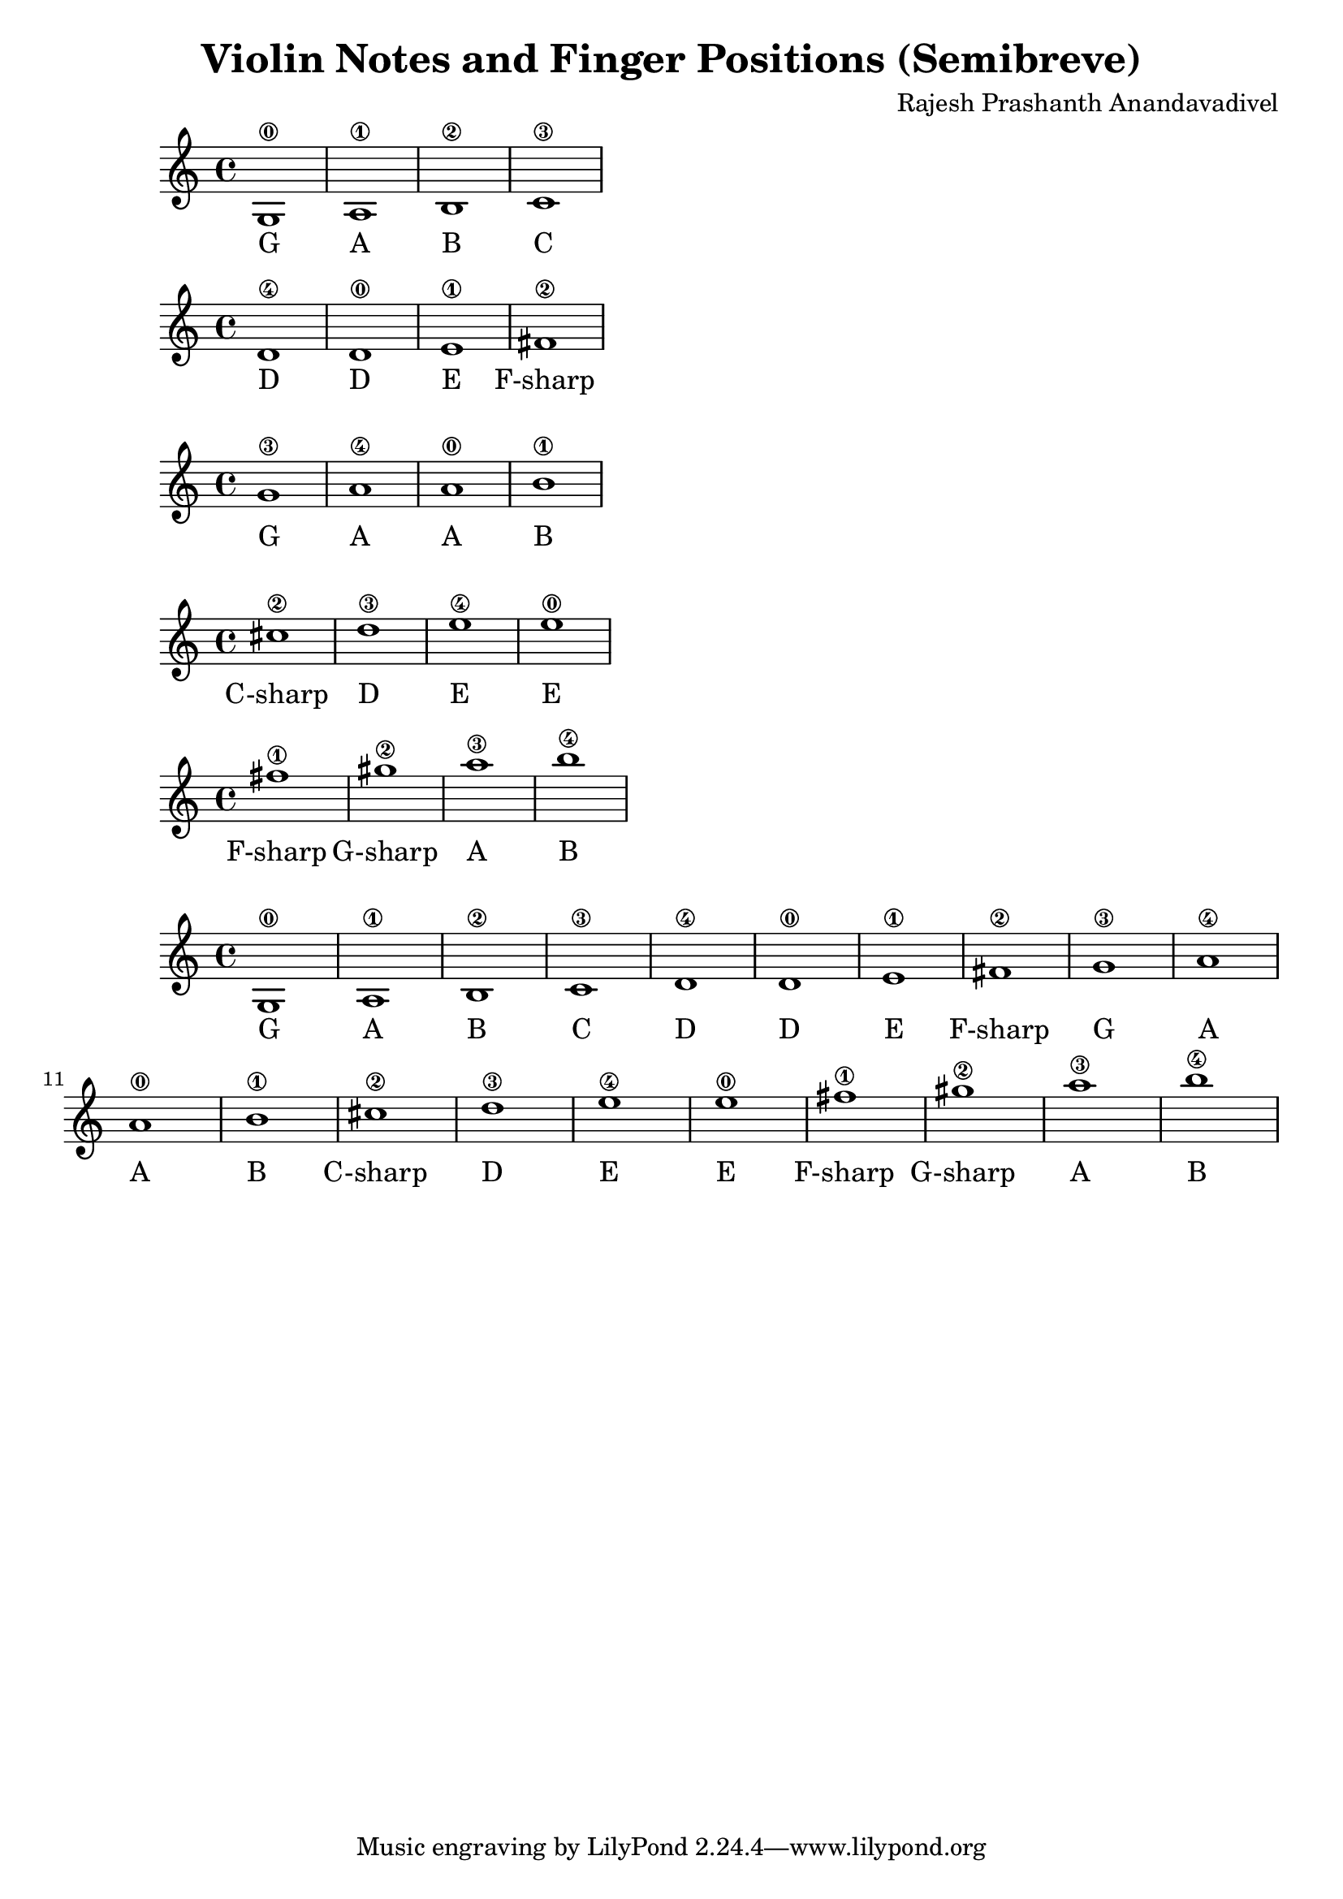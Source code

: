 \header {
  title = "Violin Notes and Finger Positions (Semibreve)"
  composer = "Rajesh Prashanth Anandavadivel"
}




\score {
{g1\0| a\1 |b\2 |c'\3}
\addlyrics {G A B C}
}

\score {
{d'\4 |d'\0 |e'\1 |fis'\2|}
\addlyrics {D D E F-sharp}
}

\score {
{g'\3 |a'\4 |a'\0| b'\1 |}
\addlyrics {G A A B}
}

\score {
{cis''\2| d''\3| e''\4 |e''\0 |}
\addlyrics {C-sharp D E E}
}

\score {
{fis''\1 |gis''\2 |a''\3| b''\4}
\addlyrics {F-sharp G-sharp A B}
}


\score {
{

g1\0| a\1 |b\2 |c'\3 |
d'\4 |d'\0 |e'\1 |fis'\2|
g'\3 |a'\4 |a'\0| b'\1 |
cis''\2| d''\3| e''\4 |e''\0 |
fis''\1 |gis''\2 |a''\3| b''\4


}
\addlyrics {
  G A B C
	D D E F-sharp
	G A A B
	C-sharp D E E
	F-sharp G-sharp A B
  }
}